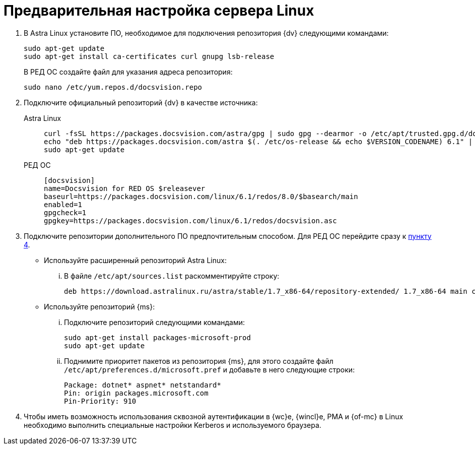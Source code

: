 // Ранее было так:
// :asp: ASP.NET 4.6
// :platform:
// :installguide:
//
// include::partial$preconfigure-server.adoc[]
// partial до сих пор существует

= Предварительная настройка сервера Linux

// tag::preconfig[]
// . Подключите официальный репозиторий {dv} в качестве источника пакетов. Для этого необходимо отредактировать `/etc/apt/sources.list` при помощи текстового редактора, например, _nano_:
// +
// [source,bash]
// ----
// sudo nano /etc/apt/sources.list
// ----
// +
. В Astra Linux установите ПО, необходимое для подключения репозитория {dv} следующими командами:
+
[source]
----
sudo apt-get update
sudo apt-get install ca-certificates curl gnupg lsb-release
----
+
В РЕД ОС создайте файл для указания адреса репозитория:
+
[source]
----
sudo nano /etc/yum.repos.d/docsvision.repo
----
+
. Подключите официальный репозиторий {dv} в качестве источника:
+
[tabs]
====
Astra Linux::
+
[source,bash]
----
curl -fsSL https://packages.docsvision.com/astra/gpg | sudo gpg --dearmor -o /etc/apt/trusted.gpg.d/docsvision.gpg
echo "deb https://packages.docsvision.com/astra $(. /etc/os-release && echo $VERSION_CODENAME) 6.1" | sudo tee /etc/apt/sources.list.d/docsvision.list > /dev/null
sudo apt-get update
----

РЕД ОС::
+
[source,bash]
----
[docsvision]
name=Docsvision for RED OS $releasever
baseurl=https://packages.docsvision.com/linux/6.1/redos/8.0/$basearch/main
enabled=1
gpgcheck=1
gpgkey=https://packages.docsvision.com/linux/6.1/redos/docsvision.asc
----
====
+
. Подключите репозитории дополнительного ПО предпочтительным способом. Для РЕД ОС перейдите сразу к <<kerb,пункту 4>>.
+
* Используйте расширенный репозиторий Astra Linux:
+
[lowerroman]
.. В файле `/etc/apt/sources.list` раскомментируйте строку:
+
[source]
----
deb https://download.astralinux.ru/astra/stable/1.7_x86-64/repository-extended/ 1.7_x86-64 main contrib non-free
----
+
* Используйте репозиторий {ms}:
+
[lowerroman]
.. Подключите репозиторий следующими командами:
+
[source,bash]
----
sudo apt-get install packages-microsoft-prod
sudo apt-get update
----
+
.. Поднимите приоритет пакетов из репозитория {ms}, для этого создайте файл `/etc/apt/preferences.d/microsoft.pref` и добавьте в него следующие строки:
+
[source]
----
Package: dotnet* aspnet* netstandard*
Pin: origin packages.microsoft.com
Pin-Priority: 910
----
+
. [[kerb]]Чтобы иметь возможность использования сквозной аутентификации в {wc}е, {wincl}е, РМА и {of-mc} в Linux необходимо выполнить специальные настройки Kerberos и используемого браузера.
// end::preconfig[]
